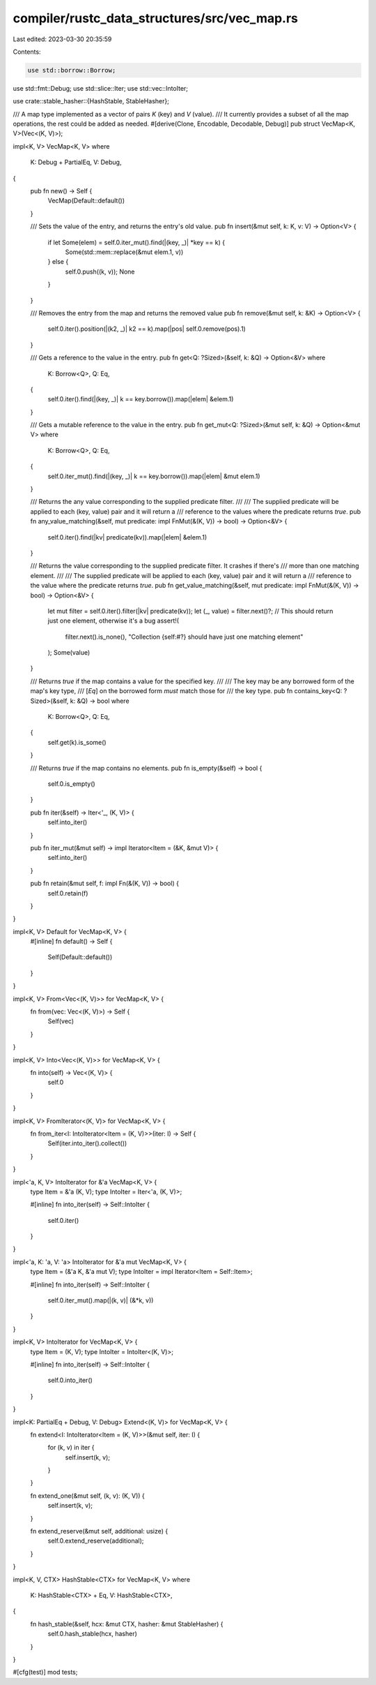 compiler/rustc_data_structures/src/vec_map.rs
=============================================

Last edited: 2023-03-30 20:35:59

Contents:

.. code-block:: rs

    use std::borrow::Borrow;
use std::fmt::Debug;
use std::slice::Iter;
use std::vec::IntoIter;

use crate::stable_hasher::{HashStable, StableHasher};

/// A map type implemented as a vector of pairs `K` (key) and `V` (value).
/// It currently provides a subset of all the map operations, the rest could be added as needed.
#[derive(Clone, Encodable, Decodable, Debug)]
pub struct VecMap<K, V>(Vec<(K, V)>);

impl<K, V> VecMap<K, V>
where
    K: Debug + PartialEq,
    V: Debug,
{
    pub fn new() -> Self {
        VecMap(Default::default())
    }

    /// Sets the value of the entry, and returns the entry's old value.
    pub fn insert(&mut self, k: K, v: V) -> Option<V> {
        if let Some(elem) = self.0.iter_mut().find(|(key, _)| *key == k) {
            Some(std::mem::replace(&mut elem.1, v))
        } else {
            self.0.push((k, v));
            None
        }
    }

    /// Removes the entry from the map and returns the removed value
    pub fn remove(&mut self, k: &K) -> Option<V> {
        self.0.iter().position(|(k2, _)| k2 == k).map(|pos| self.0.remove(pos).1)
    }

    /// Gets a reference to the value in the entry.
    pub fn get<Q: ?Sized>(&self, k: &Q) -> Option<&V>
    where
        K: Borrow<Q>,
        Q: Eq,
    {
        self.0.iter().find(|(key, _)| k == key.borrow()).map(|elem| &elem.1)
    }

    /// Gets a mutable reference to the value in the entry.
    pub fn get_mut<Q: ?Sized>(&mut self, k: &Q) -> Option<&mut V>
    where
        K: Borrow<Q>,
        Q: Eq,
    {
        self.0.iter_mut().find(|(key, _)| k == key.borrow()).map(|elem| &mut elem.1)
    }

    /// Returns the any value corresponding to the supplied predicate filter.
    ///
    /// The supplied predicate will be applied to each (key, value) pair and it will return a
    /// reference to the values where the predicate returns `true`.
    pub fn any_value_matching(&self, mut predicate: impl FnMut(&(K, V)) -> bool) -> Option<&V> {
        self.0.iter().find(|kv| predicate(kv)).map(|elem| &elem.1)
    }

    /// Returns the value corresponding to the supplied predicate filter. It crashes if there's
    /// more than one matching element.
    ///
    /// The supplied predicate will be applied to each (key, value) pair and it will return a
    /// reference to the value where the predicate returns `true`.
    pub fn get_value_matching(&self, mut predicate: impl FnMut(&(K, V)) -> bool) -> Option<&V> {
        let mut filter = self.0.iter().filter(|kv| predicate(kv));
        let (_, value) = filter.next()?;
        // This should return just one element, otherwise it's a bug
        assert!(
            filter.next().is_none(),
            "Collection {self:#?} should have just one matching element"
        );
        Some(value)
    }

    /// Returns `true` if the map contains a value for the specified key.
    ///
    /// The key may be any borrowed form of the map's key type,
    /// [`Eq`] on the borrowed form *must* match those for
    /// the key type.
    pub fn contains_key<Q: ?Sized>(&self, k: &Q) -> bool
    where
        K: Borrow<Q>,
        Q: Eq,
    {
        self.get(k).is_some()
    }

    /// Returns `true` if the map contains no elements.
    pub fn is_empty(&self) -> bool {
        self.0.is_empty()
    }

    pub fn iter(&self) -> Iter<'_, (K, V)> {
        self.into_iter()
    }

    pub fn iter_mut(&mut self) -> impl Iterator<Item = (&K, &mut V)> {
        self.into_iter()
    }

    pub fn retain(&mut self, f: impl Fn(&(K, V)) -> bool) {
        self.0.retain(f)
    }
}

impl<K, V> Default for VecMap<K, V> {
    #[inline]
    fn default() -> Self {
        Self(Default::default())
    }
}

impl<K, V> From<Vec<(K, V)>> for VecMap<K, V> {
    fn from(vec: Vec<(K, V)>) -> Self {
        Self(vec)
    }
}

impl<K, V> Into<Vec<(K, V)>> for VecMap<K, V> {
    fn into(self) -> Vec<(K, V)> {
        self.0
    }
}

impl<K, V> FromIterator<(K, V)> for VecMap<K, V> {
    fn from_iter<I: IntoIterator<Item = (K, V)>>(iter: I) -> Self {
        Self(iter.into_iter().collect())
    }
}

impl<'a, K, V> IntoIterator for &'a VecMap<K, V> {
    type Item = &'a (K, V);
    type IntoIter = Iter<'a, (K, V)>;

    #[inline]
    fn into_iter(self) -> Self::IntoIter {
        self.0.iter()
    }
}

impl<'a, K: 'a, V: 'a> IntoIterator for &'a mut VecMap<K, V> {
    type Item = (&'a K, &'a mut V);
    type IntoIter = impl Iterator<Item = Self::Item>;

    #[inline]
    fn into_iter(self) -> Self::IntoIter {
        self.0.iter_mut().map(|(k, v)| (&*k, v))
    }
}

impl<K, V> IntoIterator for VecMap<K, V> {
    type Item = (K, V);
    type IntoIter = IntoIter<(K, V)>;

    #[inline]
    fn into_iter(self) -> Self::IntoIter {
        self.0.into_iter()
    }
}

impl<K: PartialEq + Debug, V: Debug> Extend<(K, V)> for VecMap<K, V> {
    fn extend<I: IntoIterator<Item = (K, V)>>(&mut self, iter: I) {
        for (k, v) in iter {
            self.insert(k, v);
        }
    }

    fn extend_one(&mut self, (k, v): (K, V)) {
        self.insert(k, v);
    }

    fn extend_reserve(&mut self, additional: usize) {
        self.0.extend_reserve(additional);
    }
}

impl<K, V, CTX> HashStable<CTX> for VecMap<K, V>
where
    K: HashStable<CTX> + Eq,
    V: HashStable<CTX>,
{
    fn hash_stable(&self, hcx: &mut CTX, hasher: &mut StableHasher) {
        self.0.hash_stable(hcx, hasher)
    }
}

#[cfg(test)]
mod tests;


